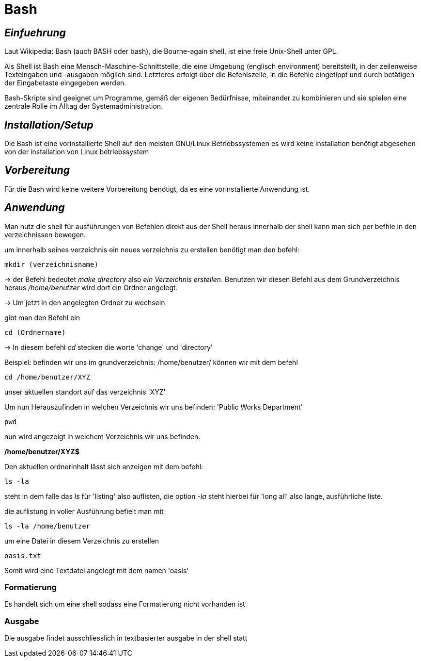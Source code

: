 = Bash

== _Einfuehrung_

Laut Wikipedia:
Bash (auch BASH oder bash), die Bourne-again shell, ist eine freie Unix-Shell unter GPL. +

Als Shell ist Bash eine Mensch-Maschine-Schnittstelle, die eine Umgebung (englisch environment) bereitstellt, in der zeilenweise Texteingaben und -ausgaben möglich sind. Letzteres erfolgt über die Befehlszeile, in die Befehle eingetippt und durch betätigen der Eingabetaste eingegeben werden. 

Bash-Skripte sind geeignet um Programme, gemäß der eigenen Bedürfnisse, miteinander zu kombinieren und sie spielen eine zentrale Rolle im Alltag der Systemadministration.


== _Installation/Setup_ +
Die Bash ist eine vorinstallierte Shell auf den meisten GNU/Linux Betriebssystemen
es wird keine installation benötigt abgesehen von der installation von Linux betriebssystem

== _Vorbereitung_
Für die Bash wird keine weitere Vorbereitung benötigt, da es eine vorinstallierte Anwendung ist. +

== _Anwendung_
Man nutz die shell für ausführungen von Befehlen direkt aus der Shell heraus
innerhalb der shell kann man sich per befhle in den verzeichnissen bewegen. +
[source,bash]
.um innerhalb seines verzeichnis ein neues verzeichnis zu erstellen benötigt man den befehl:
----
mkdir (verzeichnisname)
----
-> der Befehl bedeutet _make directory_ also _ein Verzeichnis erstellen_.
Benutzen wir diesen Befehl aus dem Grundverzeichnis heraus _/home/benutzer_ wird dort ein Ordner angelegt.
 
 
-> Um jetzt in den angelegten Ordner zu wechseln
[source,bash]
.gibt man den Befehl ein
----
cd (Ordnername)
----
-> In diesem befehl __cd__ stecken die worte 'change' und 'directory'

[source,bash]
.Beispiel: befinden wir uns im grundverzeichnis: /home/benutzer/ können wir mit dem befehl
----
cd /home/benutzer/XYZ
----
unser aktuellen standort auf das verzeichnis 'XYZ'

[source,bash]
.Um nun Herauszufinden in welchen Verzeichnis wir uns befinden: 'Public Works Department'
----
pwd
----
nun wird angezeigt in welchem Verzeichnis wir uns befinden.

*/home/benutzer/XYZ$*

[source,bash]
.Den aktuellen ordnerinhalt lässt sich anzeigen mit dem befehl:
----
ls -la
----
steht in dem falle das __ls__ für 'listing' also auflisten,
die option __-la__ steht hierbei für 'long all' also lange, ausführliche liste.


[source,bash]
.die auflistung in voller Ausführung befielt man mit
----
ls -la /home/benutzer
----

[source,bash]
.um eine Datei in diesem Verzeichnis zu erstellen
----
oasis.txt
----
Somit wird eine Textdatei angelegt mit dem namen 'oasis'

=== Formatierung
Es handelt sich um eine shell sodass eine Formatierung nicht vorhanden ist

=== Ausgabe
Die ausgabe findet ausschliesslich in textbasierter ausgabe in der shell statt

